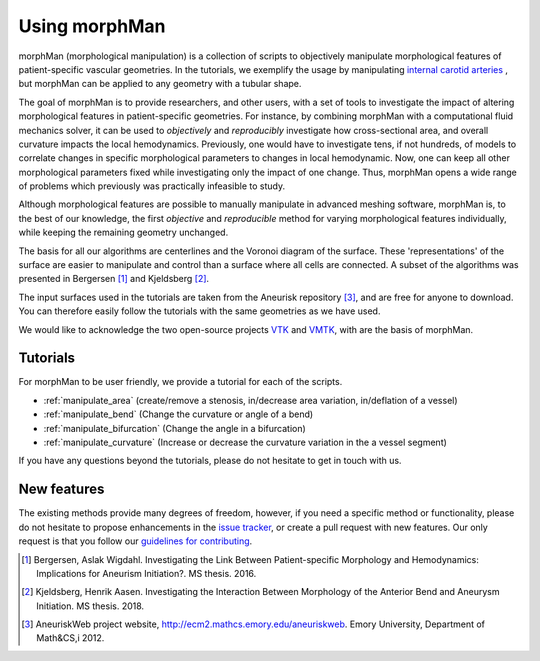 .. title:: Using morphMan

.. _getting_started:

==============
Using morphMan
==============

morphMan (morphological manipulation) is a collection of scripts to objectively manipulate morphological features
of patient-specific vascular geometries. In the tutorials, we exemplify the usage
by manipulating `internal carotid arteries <https://en.wikipedia.org/wiki/Internal_carotid_artery>`_
, but morphMan can be applied to any geometry with a tubular shape.

The goal of morphMan is to provide researchers, and other users, with a set of tools to investigate the impact
of altering morphological features in patient-specific geometries. For instance, by combining
morphMan with a computational fluid mechanics solver, it can be used to  *objectively* and
*reproducibly* investigate how cross-sectional area, and overall curvature impacts
the local hemodynamics. Previously, one would have to investigate tens, if not hundreds, of models
to correlate changes in specific morphological parameters to changes in local hemodynamic. Now,
one can keep all other morphological parameters fixed while investigating only the impact of one change.
Thus, morphMan opens a wide range of problems which previously was practically infeasible to study.

Although morphological features are possible to manually manipulate in advanced meshing software,
morphMan is, to the best of our knowledge, the first *objective* and *reproducible* method for
varying morphological features individually, while keeping the remaining geometry unchanged.

The basis for all our algorithms are centerlines and the Voronoi diagram of the surface.
These 'representations' of the surface are easier to manipulate and control than
a surface where all cells are connected. A subset of the algorithms
was presented in Bergersen [1]_ and Kjeldsberg [2]_.

The input surfaces used in the tutorials are taken from the Aneurisk repository [3]_, and are free
for anyone to download. You can therefore easily follow the tutorials with the same geometries as we have used.

We would like to acknowledge the two open-source projects `VTK <https://www.vtk.org>`_
and `VMTK <http://www.vmtk.org>`_, with are the basis of morphMan.


Tutorials
=========
For morphMan to be user friendly, we provide a tutorial for each of the scripts.

* :ref:`manipulate_area` (create/remove a stenosis, in/decrease area variation, in/deflation of a vessel)
* :ref:`manipulate_bend` (Change the curvature or angle of a bend)
* :ref:`manipulate_bifurcation` (Change the angle in a bifurcation)
* :ref:`manipulate_curvature` (Increase or decrease the curvature variation in the a vessel segment)

If you have any questions beyond the tutorials, please do not hesitate to get in touch with us.


New features
============
The existing methods provide many degrees of freedom, however, if you need a specific method
or functionality, please do not hesitate to propose enhancements in the
`issue tracker <https://github.com/KVSlab/morphMan/issues/>`_, or create a pull request with new features.
Our only request is that you follow our
`guidelines for contributing <https://github.com/KVSlab/morphMan/blob/master/CONTRIBUTING.md>`_.

.. [1] Bergersen, Aslak Wigdahl. Investigating the Link Between Patient-specific Morphology and Hemodynamics: Implications for Aneurism Initiation?. MS thesis. 2016.
.. [2] Kjeldsberg, Henrik Aasen. Investigating the Interaction Between Morphology of the Anterior Bend and Aneurysm Initiation. MS thesis. 2018.
.. [3] AneuriskWeb project website, http://ecm2.mathcs.emory.edu/aneuriskweb. Emory University, Department of Math&CS,i 2012.
